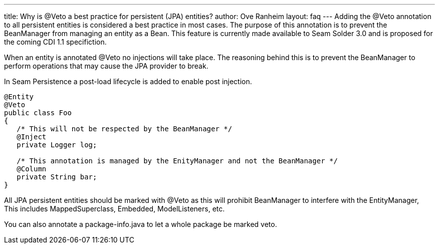 ---
title: Why is @Veto a best practice for persistent (JPA) entities?
author: Ove Ranheim
layout: faq
---
Adding the @Veto annotation to all persistent entities is considered a best practice in most cases. The purpose of this annotation is to prevent the BeanManager from managing an entity as a Bean. This feature is currently made available to Seam Solder 3.0 and is proposed for the coming CDI 1.1 specifiction.

When an entity is annotated @Veto no injections will take place. The reasoning behind this is to prevent the BeanManager to perform operations that may cause the JPA provider to break.

In Seam Persistence a post-load lifecycle is added to enable post injection.  

[source,java]
----
@Entity
@Veto
public class Foo
{
   /* This will not be respected by the BeanManager */
   @Inject
   private Logger log;

   /* This annotation is managed by the EnityManager and not the BeanManager */
   @Column
   private String bar; 
}
----

All JPA persistent entities should be marked with @Veto as this will prohibit BeanManager to interfere with the EntityManager, This includes MappedSuperclass, Embedded, ModelListeners, etc.

You can also annotate a package-info.java to let a whole package be marked veto.
